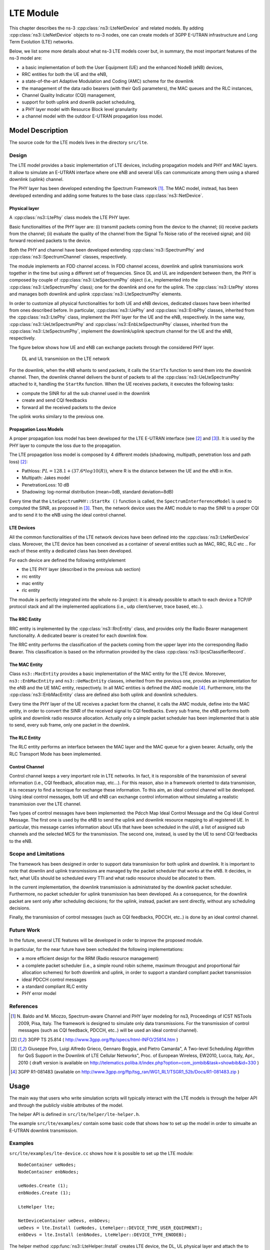 LTE Module
----------

This chapter describes the ns-3 :cpp:class:`ns3::LteNetDevice` and related models. 
By adding :cpp:class:`ns3::LteNetDevice` objects to ns-3 nodes, one can create models 
of 3GPP E-UTRAN infrastructure and Long Term Evolution (LTE) networks.                

Below, we list some more details about what ns-3 LTE models cover but, in 
summary, the most important features of the ns-3 model are:

* a basic implementation of both the User Equipment (UE) and the enhanced NodeB (eNB) devices,
* RRC entities for both the UE and the eNB,
* a state-of-the-art Adaptive Modulation and Coding (AMC) scheme for the downlink
* the management of the data radio bearers (with their QoS parameters), the MAC queues and the RLC instances,
* Channel Quality Indicator (CQI) management,
* support for both uplink and downlik packet scheduling,
* a PHY layer model with Resource Block level granularity
* a channel model with the outdoor E-UTRAN propagation loss model.

Model Description
*****************

The source code for the LTE models lives in the directory
``src/lte``.

Design
======

The LTE model provides a basic implementation of LTE devices, including propagation models and 
PHY and MAC layers. It allow to simulate an E-UTRAN interface where one eNB and several UEs can 
communicate among them using a shared downlink (uplink) channel. 

The PHY layer has been developed extending the Spectrum Framework [1]_. The MAC model, instead, 
has been developed extending and adding some features to the base class :cpp:class:`ns3::NetDevice`.


Physical layer
##############

A :cpp:class:`ns3::LtePhy` class models the LTE PHY layer. 

Basic functionalities of the PHY layer are: (i) transmit packets coming from the device to the channel; (ii) receive packets from the channel; (ii) evaluate the quality of the channel from the Signal To Noise ratio of the received signal; and (iii) forward received packets to the device.

Both the PHY and channel have been developed extending :cpp:class:`ns3::SpectrumPhy` and 
:cpp:class:`ns3::SpectrumChannel` classes, respectively.
 
The module implements an FDD channel access. In FDD channel access, downlink and uplink 
transmissions work together in the time but using a different set of frequencies.  
Since DL and UL are indipendent between them, the PHY is composed by couple of 
:cpp:class:`ns3::LteSpectrumPhy` object (i.e., implemented into the 
:cpp:class:`ns3::LteSpectrumPhy` class); one for the downlink and one for the uplink.
The :cpp:class:`ns3::LtePhy` stores and manages both downlink and uplink 
:cpp:class:`ns3::LteSpectrumPhy` elements. 

In order to customize all physical functionalities for both UE and eNB devices, dedicated 
classes have been inherited from ones described before. In particular, 
:cpp:class:`ns3::UePhy` and :cpp:class:`ns3::EnbPhy` classes, inherited from 
the :cpp:class:`ns3::LtePhy` class, implement the PHY layer for the UE and the 
eNB, respectively. In the same way, :cpp:class:`ns3::UeLteSpectrumPhy` and 
:cpp:class:`ns3::EnbLteSpectrumPhy` classes, 
inherited from the :cpp:class:`ns3::LteSpectrumPhy`, 
implement the downlink/uplink spectrum channel for the UE and the eNB, respectively.

The figure below shows how UE and eNB can exchange packets through the considered PHY layer.

.. _lte-transmission:

.. figure:: figures/lte-transmission.png

    DL and UL transmision on the LTE network

For the downlink, when the eNB whants to send packets, it calls the ``StartTx`` function to 
send them into the downlink channel. Then, the downlink channel delivers the burst 
of packets to all the :cpp:class:`ns3::UeLteSpectrumPhy` attached to it, handling the 
``StartRx`` function. 
When the UE receives packets, it executes the following tasks:

* compute the SINR for all the sub channel used in the downlink

* create and send CQI feedbacks

* forward all the received packets to the device

The uplink works similary to the previous one.

Propagation Loss Models
#######################

A proper propagation loss model has been developed for the LTE E-UTRAN interface (see [2]_ and [3]_).
It is used by the PHY layer to compute the loss due to the propagation. 

The LTE propagation loss model is composed by 4 different models (shadowing, multipath, 
penetration loss and path loss) [2]_:

* Pathloss: :math:`PL = 128.1 + (37.6 * log10 (R))`, where R is the distance between the 
  UE and the eNB in Km.

* Multipath: Jakes model

* PenetrationLoss: 10 dB

* Shadowing: log-normal distribution (mean=0dB, standard deviation=8dB)

Every time that the ``LteSpectrumPHY::StartRx ()`` function is called, the 
``SpectrumInterferenceModel`` is used to computed the SINR, as proposed in [3]_. Then, 
the network device uses the AMC module to map the SINR to a proper CQI and to send it 
to the eNB using the ideal control channel.

LTE Devices 
###########

All the common functionalities of the LTE network devices have been defined into 
the :cpp:class:`ns3::LteNetDevice` class. Moreover, the LTE device has been conceived 
as a container of several entities such as MAC, RRC, RLC etc .. For each of these entity 
a dedicated class has been developed.

For each device are defined the following entity/element

* the LTE PHY layer (described in the previous sub section)

* rrc entity

* mac entity

* rlc entity

The module is perfectly integrated into the whole ns-3 project: it is already possible 
to attach to each device a TCP/IP protocol stack and all the implemented applications 
(i.e., udp client/server, trace based, etc..).


The RRC Entity
##############

RRC entity is implemented by the :cpp:class:`ns3::RrcEntity` class, and provides only the 
Radio Bearer management functionality. 
A dedicated bearer is created for each downlink flow.

The RRC entity performs the classification of the packets coming from the upper 
layer into the corresponding Radio Bearer. This classification is
based on the information provided by the class :cpp:class:`ns3::IpcsClassifierRecord`.



The MAC Entity
##############

Class ``ns3::MacEntity`` provides a basic implementation of the MAC entity for 
the LTE device. Moreover, ``ns3::EnbMacEntity`` and ``ns3::UeMacEntity`` classes, 
inherited from the previous one, provides an implementation for the eNB and the UE MAC entity, 
respectively. 
In all MAC entities is defined the AMC module [4]_. Furthermore, into the 
:cpp:class:`ns3::EnbMacEntity` class are defined also both uplink and downlink schedulers.    

Every time the PHY layer of the UE receives a packet form the channel, it calls the AMC module, 
define into the MAC entity, in order to convert the SINR of the received signal to CQI feedbacks. 
Every sub frame, the eNB performs both uplink and downlink radio resource allocation. Actually only 
a simple packet scheduler has been implemented that is able to send, every sub frame, only one 
packet in the downlink.   


The RLC Entity
##############

The RLC entity performs an interface between the MAC layer and the MAC queue for a given bearer. 
Actually, only the RLC Transport Mode has been implemented. 


Control Channel
###############

Control channel keeps a very important role in LTE networks. In fact, it is responsible of the 
transmission of several information (i.e., CQI feedback, allocation map, etc...). For this reason, 
also in a framework oriented to data transmision, it is necesary to find a tecnique for exchange 
these information. To this aim, an ideal control channel will be developed. 
Using ideal control messages, both UE and eNB can exchange control information without simulating 
a realistic transmission over the LTE channel.

Two types of control messages have been implemented: the Pdcch Map Ideal Control Message and the 
Cqi Ideal Control Message. The first one is used by the eNB to send the uplink and downlink 
resource mapping to all registered UE. In particular, this message carries information about 
UEs that have been scheduled in the ul/dl, a list of assigned sub channels and the selected 
MCS for the transmission. 
The second one, instead, is used by the UE to send CQI feedbacks to the eNB.
 


Scope and Limitations
=====================

The framework has been designed in order to support data transmission for both uplink and 
downlink. It is important to note that downlin and uplink transmissions are managed by the 
packet scheduler that works at the eNB. It decides, in fact, what UEs should be scheduled 
every TTI and what radio resource should be allocated to them.

In the current implementation, the downlink transmission is administrated by the downlink 
packet scheduler. Furthermore, no packet scheduler for uplink transmission has been developed.
As a consequence, for the downlink packet are sent only after scheduling decisions; for the uplink, 
instead, packet are sent directly, without any scheduling decisions.

Finally, the transmission of control messages (such as CQI feedbacks, PDCCH, etc..) is done by an 
ideal control channel.


Future Work
===========

In the future, several LTE features will be developed in order to improve the proposed module.

In particular, for the near future have been scheduled the following implementations:

* a more efficient design for the RRM (Radio resource management)
 
* a complete packet scheduler (i.e., a simple round robin scheme, maximum througput and 
  proportional fair allocation schemes) for both downlink and uplink, in order to support 
  a standard compliant packet transmission 

* ideal PDCCH control messages

* a standard compliant RLC entity

* PHY error model  



References
==========

.. [1] N. Baldo and M. Miozzo, Spectrum-aware Channel and PHY layer modeling for ns3, Proceedings 
       of ICST NSTools 2009, Pisa, Italy. The framework is designed to simulate only data 
       transmissions. For the transmission of control messages (such as CQI feedback, PDCCH, 
       etc..) will be used an ideal control channel). 

.. [2] 3GPP TS 25.814 ( http://www.3gpp.org/ftp/specs/html-INFO/25814.htm ) 

.. [3] Giuseppe Piro, Luigi Alfredo Grieco, Gennaro Boggia, and Pietro Camarda", A Two-level 
       Scheduling Algorithm for QoS Support in the Downlink of LTE Cellular Networks", Proc. of 
       European Wireless, EW2010, Lucca, Italy, Apr., 2010 ( draft version is available on 
       http://telematics.poliba.it/index.php?option=com_jombib&task=showbib&id=330 )

.. [4] 3GPP R1-081483 (available on 
       http://www.3gpp.org/ftp/tsg_ran/WG1_RL1/TSGR1_52b/Docs/R1-081483.zip )


Usage
*****

The main way that users who write simulation scripts will typically
interact with the LTE models is through the helper API and through
the publicly visible attributes of the model.

The helper API is defined in ``src/lte/helper/lte-helper.h``. 

The example ``src/lte/examples/`` contain some basic
code that shows how to set up the model in order to simualte an 
E-UTRAN downlink transmission.

Examples
========

``src/lte/examples/lte-device.cc`` shows how it is possible to set up the LTE module::

  NodeContainer ueNodes;
  NodeContainer enbNodes;
  
  ueNodes.Create (1);
  enbNodes.Create (1);

  LteHelper lte;

  NetDeviceContainer ueDevs, enbDevs;
  ueDevs = lte.Install (ueNodes, LteHelper::DEVICE_TYPE_USER_EQUIPMENT);
  enbDevs = lte.Install (enbNodes, LteHelper::DEVICE_TYPE_ENODEB);


The helper method :cpp:func:`ns3::LteHelper::Install` creates LTE device, 
the DL, UL physical layer and attach the to  proper LTE channels.
 

Moreover, to simulate a complete LTE system, it is necessary to define 
other information, as expressed in what follows:

#. install IP protocol stack::

    InternetStackHelper stack;
    stack.Install (ueNodes);
    stack.Install (enbNodes);
    Ipv4AddressHelper address;
    address.SetBase ("10.1.1.0", "255.255.255.0");
    Ipv4InterfaceContainer UEinterfaces = address.Assign (ueDevs);
    Ipv4InterfaceContainer ENBinterface = address.Assign (enbDevs);


#. register UE to a given eNB::

    Ptr<EnbNetDevice> enb = enbDevs.Get (0)->GetObject<EnbNetDevice> ();
    Ptr<UeNetDevice> ue = ueDevs.Get (i)->GetObject<UeNetDevice> ();
    lte.RegisterUeToTheEnb (ue, enb);


#. create the mobility model for each device::

    Ptr<ConstantPositionMobilityModel> enbMobility = new ConstantPositionMobilityModel ();
    enbMobility->SetPosition (Vector (0.0, 0.0, 0.0));
    lte.AddMobility (enb->GetPhy (), enbMobility);

    Ptr<ConstantVelocityMobilityModel> ueMobility = new ConstantVelocityMobilityModel ();
    ueMobility->SetPosition (Vector (30.0, 0.0, 0.0));
    ueMobility->SetVelocity (Vector (30.0, 0.0, 0.0));
    lte.AddMobility (ue->GetPhy (), ueMobility);


#. define a set of sub channels to use for dl and ul transmission::

    std::vector<int> dlSubChannels;
    for (int i = 0; i < 25; i++)
      {
        dlSubChannels.push_back (i);
      }
    std::vector<int> ulSubChannels;
    for (int i = 50; i < 100; i++)
      {
        ulSubChannels.push_back (i);
      }

    enb->GetPhy ()->SetDownlinkSubChannels (dlSubChannels);
    enb->GetPhy ()->SetUplinkSubChannels (ulSubChannels);
    ue->GetPhy ()->SetDownlinkSubChannels (dlSubChannels);
    ue->GetPhy ()->SetUplinkSubChannels (ulSubChannels);


#. define a channel realization for the PHY model::

    lte.AddDownlinkChannelRealization (enbMobility, ueMobility, ue->GetPhy ());


Helpers
=======

Attributes
==========

Tracing
=======

Logging
=======

Caveats
=======

Validation
**********

In the  ``src/lte/example/lte-amc.cc`` has been developed an important example 
that shows the proper functioning of both AMC module and Channel model. 
The analyzed scenario is composed by two nodes: a eNB and a single UE 
(registered to the eNB). The UE moves into the cell using the 
:cpp:class:`ns3::ConstantVelocityMobilityModel`, along a radial direction. 
The proposed example describes how the channel quality decreases as the distance 
between UE and eNB increases. 
As a conseguence,  the total bit rate (in bits per TTI) available to the UE 
decreases as the distance between nodes increases, as expected.



